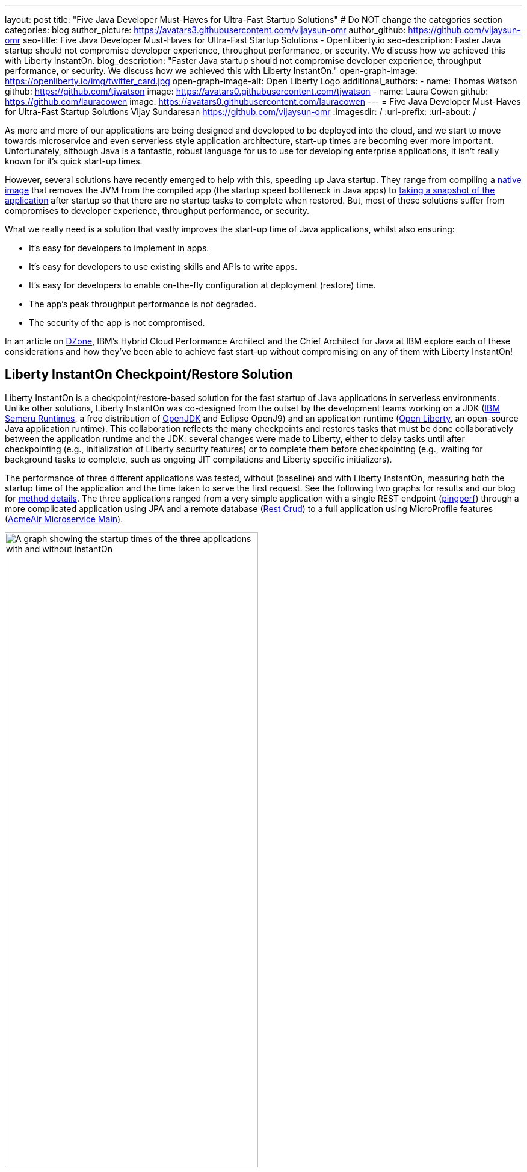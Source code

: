 ---
layout: post
title: "Five Java Developer Must-Haves for Ultra-Fast Startup Solutions"
# Do NOT change the categories section
categories: blog
author_picture: https://avatars3.githubusercontent.com/vijaysun-omr
author_github: https://github.com/vijaysun-omr
seo-title: Five Java Developer Must-Haves for Ultra-Fast Startup Solutions - OpenLiberty.io
seo-description: Faster Java startup should not compromise developer experience, throughput performance, or security. We discuss how we achieved this with Liberty InstantOn.
blog_description: "Faster Java startup should not compromise developer experience, throughput performance, or security. We discuss how we achieved this with Liberty InstantOn."
open-graph-image: https://openliberty.io/img/twitter_card.jpg
open-graph-image-alt: Open Liberty Logo
additional_authors:
- name: Thomas Watson
  github: https://github.com/tjwatson
  image: https://avatars0.githubusercontent.com/tjwatson
- name: Laura Cowen
  github: https://github.com/lauracowen
  image: https://avatars0.githubusercontent.com/lauracowen
---
= Five Java Developer Must-Haves for Ultra-Fast Startup Solutions
Vijay Sundaresan <https://github.com/vijaysun-omr>
:imagesdir: /
:url-prefix:
:url-about: /
//Blank line here is necessary before starting the body of the post.


As more and more of our applications are being designed and developed to be deployed into the cloud, and we start to move towards microservice and even serverless style application architecture, start-up times are becoming ever more important. Unfortunately, although Java is a fantastic, robust language for us to use for developing enterprise applications, it isn't really known for it's quick start-up times. 

However, several solutions have recently emerged to help with this, speeding up Java startup. They range from compiling a link:https://www.graalvm.org/latest/reference-manual/native-image/[native image] that removes the JVM from the compiled app (the startup speed bottleneck in Java apps) to link:https://docs.azul.com/core/crac/crac-introduction[taking a snapshot of the application] after startup so that there are no startup tasks to complete when restored. But, most of these solutions suffer from compromises to developer experience, throughput performance, or security. 

What we really need is a solution that vastly improves the start-up time of Java applications, whilst also ensuring:

* It's easy for developers to implement in apps.
* It's easy for developers to use existing skills and APIs to write apps.
* It's easy for developers to enable on-the-fly configuration at deployment (restore) time. 
* The app's peak throughput performance is not degraded.
* The security of the app is not compromised.

In an article on link:https://dzone.com/articles/five-java-developer-must-haves-for-ultra-fast-star[DZone], IBM's Hybrid Cloud Performance Architect and the Chief Architect for Java at IBM explore each of these considerations and how they've been able to achieve fast start-up without compromising on any of them with Liberty InstantOn!

== Liberty InstantOn Checkpoint/Restore Solution

Liberty InstantOn is a checkpoint/restore-based solution for the fast startup of Java applications in serverless environments. Unlike other solutions, Liberty InstantOn was co-designed from the outset by the development teams working on a JDK (link:https://developer.ibm.com/languages/java/semeru-runtimes/downloads/[IBM Semeru Runtimes], a free distribution of link:https://dzone.com/articles/openjdk-providers-to-take-note-of[OpenJDK] and Eclipse OpenJ9) and an application runtime (link:https://openliberty.io/[Open Liberty], an open-source Java application runtime). This collaboration reflects the many checkpoints and restores tasks that must be done collaboratively between the application runtime and the JDK: several changes were made to Liberty, either to delay tasks until after checkpointing (e.g., initialization of Liberty security features) or to complete them before checkpointing (e.g., waiting for background tasks to complete, such as ongoing JIT compilations and Liberty specific initializers).

The performance of three different applications was tested, without (baseline) and with Liberty InstantOn, measuring both the startup time of the application and the time taken to serve the first request. See the following two graphs for results and our blog for link:https://openliberty.io/blog/2023/06/29/rapid-startup-instanton.html[method details]. The three applications ranged from a very simple application with a single REST endpoint (link:https://github.com/HotswapProjects/pingperf-quarkus/[pingperf]) through a more complicated application using JPA and a remote database (link:https://github.com/johnaohara/quarkusRestCrudDemo/[Rest Crud]) to a full application using MicroProfile features (link:https://github.com/blueperf/acmeair-mainservice-java#acme-air-main-service---javaliberty/[AcmeAir Microservice Main]). 

[.img_border_light]
image::/img/blog/InstantOnStartupComparison.png[A graph showing the startup times of the three applications with and without InstantOn,width=70%,align="center"]

[.img_border_light]
image::/img/blog/InstantOnResponseTimeComparison.png[A graph showing the response times of the three applications with and without InstantOn,width=70%,align="center"]

As well as providing very fast startup and first response times, the collaborative Liberty InstantOn checkpoint/restore approach provides a better developer experience than removing the JVM completely or implementing a checkpoint/restore solution only at the JDK level and then just stating that many kinds of tasks should not be done before checkpoint.  

== Find out more:

Find out more about Liberty InstantOn and how it enables all of this without compromise in the the full article here: https://dzone.com/articles/five-java-developer-must-haves-for-ultra-fast-star